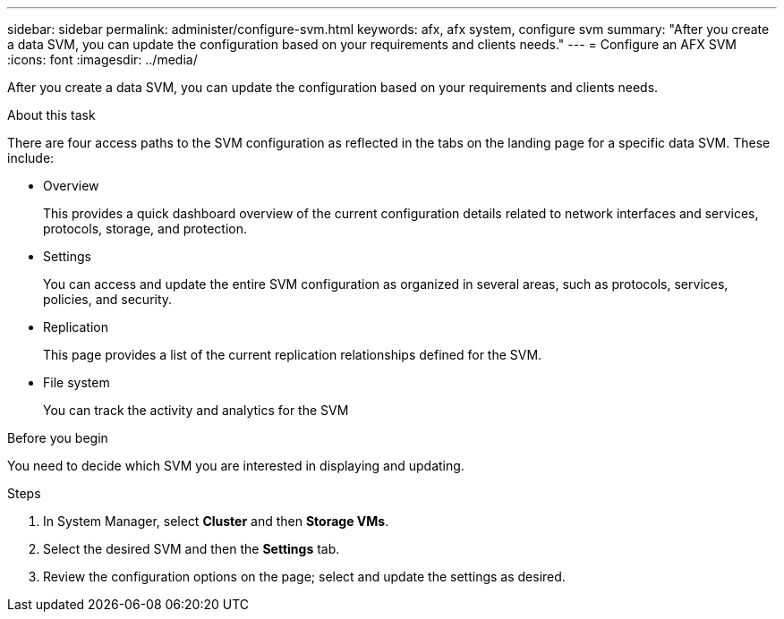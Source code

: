 ---
sidebar: sidebar
permalink: administer/configure-svm.html
keywords: afx, afx system, configure svm
summary: "After you create a data SVM, you can update the configuration based on your requirements and clients needs."
---
= Configure an AFX SVM
:icons: font
:imagesdir: ../media/

[.lead]
After you create a data SVM, you can update the configuration based on your requirements and clients needs.

.About this task

There are four access paths to the SVM configuration as reflected in the tabs on the landing page for a specific data SVM. These include:

* Overview
+
This provides a quick dashboard overview of the current configuration details related to network interfaces and services, protocols, storage, and protection.

* Settings
+
You can access and update the entire SVM configuration as organized in several areas, such as protocols, services, policies, and security.

* Replication
+
This page provides a list of the current replication relationships defined for the SVM.

* File system
+
You can track the activity and analytics for the SVM

.Before you begin

You need to decide which SVM you are interested in displaying and updating.

.Steps

. In System Manager, select *Cluster* and then *Storage VMs*.
. Select the desired SVM and then the *Settings* tab.
. Review the configuration options on the page; select and update the settings as desired.
